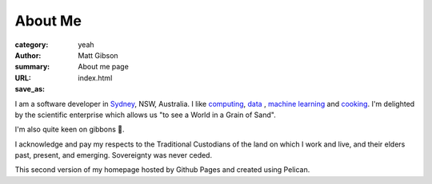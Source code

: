 ========
About Me
========
:category: yeah
:author: Matt Gibson
:summary: About me page
:URL:
:save_as: index.html


I am a software developer in `Sydney <http://en.wikipedia.org/wiki/Sydney>`_, NSW, Australia. I like  `computing <https://en.wikipedia.org/wiki/MOS_Technology_6502>`_, `data <https://search.r-project.org/CRAN/refmans/vcd/html/HorseKicks.html>`_ , `machine learning <https://pytorch.org/>`_ and `cooking <https://web.archive.org/web/20160210065535/http://www.seriouseats.com/the-food-lab/?ref=nav_main>`_. I'm delighted by the scientific enterprise which allows us "to see a World in a Grain of Sand". 


I'm also quite keen on gibbons 🐒.

I acknowledge and pay my respects to the Traditional Custodians of the land on which I work and live, and their elders past, present, and emerging. Sovereignty was never ceded. 

This second version of my homepage hosted by Github Pages and created using Pelican.
